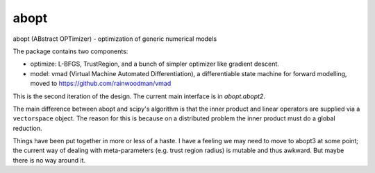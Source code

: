 abopt
=====

abopt (ABstract OPTimizer) - optimization of generic numerical models

.. image:: https://travis-ci.org/bccp/abopt.svg?branch=master
    :target: https://travis-ci.org/bccp/abopt

The package contains two components:

- optimize:
  L-BFGS, TrustRegion, and a bunch of simpler optimizer like gradient descent.

- model: 
  vmad (Virtual Machine Automated Differentiation),
  a differentiable state machine for forward modelling,
  moved to https://github.com/rainwoodman/vmad


This is the second iteration of the design.
The current main interface is in `abopt.abopt2`.

The main difference between abopt and scipy's algorithm is that the inner product
and linear operators are supplied via a ``vectorspace`` object. The reason for
this is because on a distributed problem the inner product must do a global
reduction.

Things have been put together in more or less of a haste.
I have a feeling we may need to move to abopt3 at some point; the current way
of dealing with meta-parameters (e.g. trust region radius) is mutable and thus
awkward. But maybe there is no way around it.
